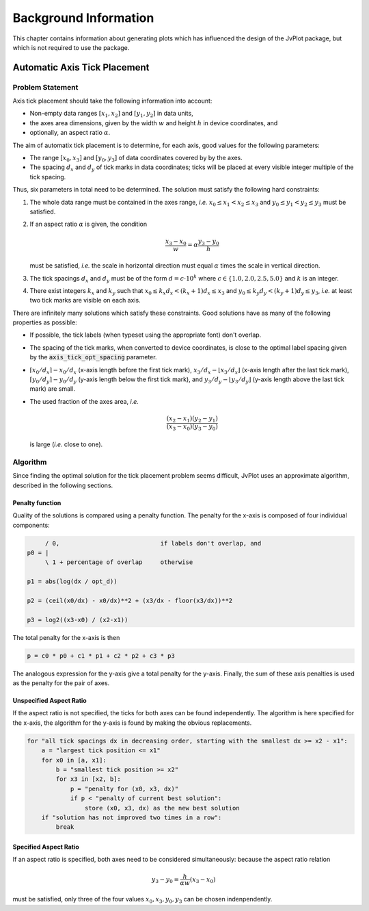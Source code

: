 Background Information
++++++++++++++++++++++

This chapter contains information about generating plots which has
influenced the design of the JvPlot package, but which is not required
to use the package.


Automatic Axis Tick Placement
=============================

Problem Statement
-----------------

Axis tick placement should take the following information into
account:

* Non-empty data ranges :math:`[x_1, x_2]` and :math:`[y_1, y_2]` in
  data units,

* the axes area dimensions, given by the width :math:`w` and height
  :math:`h` in device coordinates, and

* optionally, an aspect ratio :math:`\alpha`.

The aim of automatix tick placement is to determine, for each axis,
good values for the following parameters:

* The range :math:`[x_0, x_3]` and :math:`[y_0, y_3]` of data
  coordinates covered by by the axes.

* The spacing :math:`d_x` and :math:`d_y` of tick marks in data
  coordinates; ticks will be placed at every visible integer multiple
  of the tick spacing.

Thus, six parameters in total need to be determined.  The solution
must satisfy the following hard constraints:

1. The whole data range must be contained in the axes range, *i.e.*
   :math:`x_0 \leq x_1 < x_2 \leq x_3` and :math:`y_0 \leq y_1 < y_2
   \leq y_3` must be satisfied.

2. If an aspect ratio :math:`\alpha` is given, the condition

   .. math::

       \frac{x_3 - x_0}{w} = \alpha \frac{y_3 - y_0}{h}

   must be satisfied, *i.e.* the scale in horizontal direction must
   equal :math:`\alpha` times the scale in vertical direction.

3. The tick spacings :math:`d_x` and :math:`d_y` must be of the form
   :math:`d = c \cdot 10^k` where :math:`c \in \{ 1.0, 2.0, 2.5, 5.0
   \}` and :math:`k` is an integer.

4. There exist integers :math:`k_x` and :math:`k_y` such that
   :math:`x_0 \leq k_x d_x < (k_x+1) d_x \leq x_3` and :math:`y_0 \leq
   k_y d_y < (k_y+1) d_y \leq y_3`, *i.e.* at least two tick marks are
   visible on each axis.

There are infinitely many solutions which satisfy these constraints.
Good solutions have as many of the following properties as possible:

* If possible, the tick labels (when typeset using the appropriate
  font) don't overlap.

* The spacing of the tick marks, when converted to device coordinates,
  is close to the optimal label spacing given by the
  :code:`axis_tick_opt_spacing` parameter.

* :math:`\lceil x_0/d_x \rceil - x_0/d_x` (x-axis length before the
  first tick mark), :math:`x_3/d_x - \lfloor x_3/d_x \rfloor` (x-axis
  length after the last tick mark), :math:`\lceil y_0/d_y \rceil -
  y_0/d_y` (y-axis length below the first tick mark), and
  :math:`y_3/d_y - \lfloor y_3/d_y \rfloor` (y-axis length above the
  last tick mark) are small.

* The used fraction of the axes area, *i.e.*

  .. math::

      \frac{(x_2 - x_1)(y_2 - y_1)}{(x_3 - x_0)(y_3 - y_0)}

  is large (*i.e.* close to one).

Algorithm
---------

Since finding the optimal solution for the tick placement problem
seems difficult, JvPlot uses an approximate algorithm, described in
the following sections.

Penalty function
................

Quality of the solutions is compared using a penalty function.  The
penalty for the x-axis is composed of four individual components:

.. code::

	/ 0,                            if labels don't overlap, and
   p0 = |
	\ 1 + percentage of overlap     otherwise

   p1 = abs(log(dx / opt_d))

   p2 = (ceil(x0/dx) - x0/dx)**2 + (x3/dx - floor(x3/dx))**2

   p3 = log2((x3-x0) / (x2-x1))

The total penalty for the x-axis is then

.. code::

   p = c0 * p0 + c1 * p1 + c2 * p2 + c3 * p3

The analogous expression for the y-axis give a total penalty for the
y-axis.  Finally, the sum of these axis penalties is used as the
penalty for the pair of axes.


Unspecified Aspect Ratio
........................

If the aspect ratio is not specified, the ticks for both axes can be
found independently.  The algorithm is here specified for the x-axis,
the algorithm for the y-axis is found by making the obvious
replacements.

.. code::

   for "all tick spacings dx in decreasing order, starting with the smallest dx >= x2 - x1":
       a = "largest tick position <= x1"
       for x0 in [a, x1]:
	   b = "smallest tick position >= x2"
	   for x3 in [x2, b]:
	       p = "penalty for (x0, x3, dx)"
	       if p < "penalty of current best solution":
		   store (x0, x3, dx) as the new best solution
       if "solution has not improved two times in a row":
	   break

Specified Aspect Ratio
......................

If an aspect ratio is specified, both axes need to be considered
simultaneously: because the aspect ratio relation

   .. math::
       y_3 - y_0 = \frac{h}{\alpha w} (x_3 - x_0)

must be satisfied, only three of the four values :math:`x_0, x_3, y_0,
y_3` can be chosen indenpendently.
